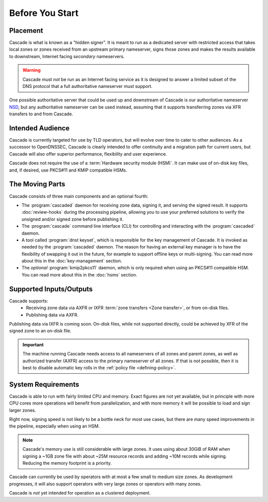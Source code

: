 Before You Start
================

Placement
---------

Cascade is what is known as a "hidden signer". It is meant to run as a
dedicated server with restricted access that takes local zones or zones
received from an upstream primary nameserver, signs those zones and makes the
results available to downstream, Internet facing *secondary* nameservers. 

.. Warning:: Cascade must *not* be run as an Internet facing service as it is
   designed to answer a limited subset of the DNS protocol that a full
   authoritative nameserver must support.

One possible authoritative server that could be used up and downstream of
Cascade is our authoritative nameserver `NSD <https://nlnetlabs.nl/nsd>`__, but
any authoritative nameserver can be used instead, assuming that it supports
transferring zones via XFR transfers to and from Cascade.

Intended Audience
-----------------

Cascade is currently targeted for use by TLD operators, but will evolve over
time to cater to other audiences. As a successor to OpenDNSSEC, Cascade is
clearly intended to offer continuity and a migration path for current users,
but Cascade will also offer superior performance, flexibility and user
experience.

Cascade does not require the use of a :term:`Hardware security module (HSM)`.
It can make use of on-disk key files, and, if desired, use PKCS#11 and KMIP
compatible HSMs.

The Moving Parts
----------------

Cascade consists of three main components and an optional fourth:

- The :program:`cascaded` daemon for receiving zone data, signing it, and
  serving the signed result. It supports :doc:`review-hooks` during the
  processing pipeline, allowing you to use your preferred solutions to verify
  the unsigned and/or signed zone before publishing it.

- The :program:`cascade` command line interface (CLI) for controlling and
  interacting with the :program:`cascaded` daemon.

- A tool called :program:`dnst keyset`, which is responsible for the key
  management of Cascade. It is invoked as needed by the :program:`cascaded`
  daemon. The reason for having an external key manager is to have the
  flexibility of swapping it out in the future, for example to support
  offline keys or multi-signing. You can read more about this in the
  :doc:`key-management` section.

- The *optional* :program:`kmip2pkcs11` daemon, which is only required when
  using an PKCS#11 compatible HSM. You can read more about this in the
  :doc:`hsms` section.

Supported Inputs/Outputs
------------------------

Cascade supports:
  - Receiving zone data via AXFR or IXFR :term:`zone transfers <Zone
    transfer>`, or from on-disk files.
  - Publishing data via AXFR.

Publishing data via IXFR is coming soon. On-disk files, while not supported
directly, could be achieved by XFR of the signed zone to an on-disk file.

.. important:: The machine running Cascade needs access to all nameservers 
   of all zones and parent zones, as well as authorized transfer (AXFR)
   access to the primary nameserver of all zones. If that is not possible, 
   then it is best to disable automatic key rolls in the :ref:`policy 
   file <defining-policy>`.

System Requirements
-------------------

Cascade is able to run with fairly limited CPU and memory. Exact figures are
not yet available, but in principle with more CPU cores more operations will
benefit from parallelization, and with more memory it will be possible to load
and sign larger zones.

Right now, signing speed is not likely to be a bottle neck for most use
cases, but there are many speed improvements in the pipeline, especially when
using an HSM. 

.. note:: Cascade's memory use is still considerable with large zones. It 
          uses using about 30GiB of RAM when signing a ~1GB zone file with 
          about ~25M resource records and adding ~10M records while signing. 
          Reducing the memory footprint is a priority.

Cascade can currently be used by operators with at most a few small to medium
size zones. As development progresses, it will also support operators with
very large zones or operators with many zones.

Cascade is *not* yet intended for operation as a clustered deployment.

